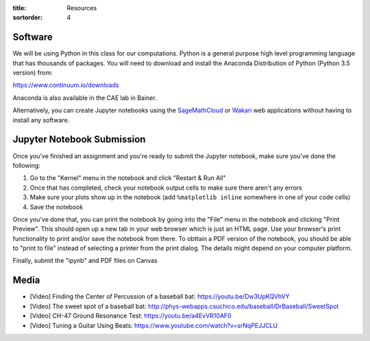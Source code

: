 :title: Resources
:sortorder: 4

Software
========

We will be using Python in this class for our computations. Python is a general
purpose high level programming language that has thousands of packages. You
will need to download and install the Anaconda Distribution of Python (Python
3.5 version) from:

https://www.continuum.io/downloads

Anaconda is also available in the CAE lab in Bainer.

Alternatively, you can create Jupyter notebooks using the SageMathCloud_ or
Wakari_ web applications without having to install any software.

.. _SageMathCloud: https://cloud.sagemath.com
.. _Wakari: https://wakari.io


Jupyter Notebook Submission
===========================

Once you've finished an assignment and you're ready to submit the Jupyter
notebook, make sure you've done the following:

1. Go to the "Kernel" menu in the notebook and click "Restart & Run All"
2. Once that has completed, check your notebook output cells to make sure there
   aren't any errors
3. Make sure your plots show up in the notebook (add ``%matplotlib inline``
   somewhere in one of your code cells)
4. Save the notebook

Once you've done that, you can print the notebook by going into the "File" menu
in the notebook and clicking "Print Preview". This should open up a new tab in
your web browser which is just an HTML page. Use your browser's print
functionality to print and/or save the notebook from there. To obttain a PDF
version of the notebook, you should be able to "print to file" instead of
selecting a printer from the print dialog. The details might depend on your
computer platform.

Finally, submit the "ipynb" and PDF files on Canvas


Media
=====

- [Video] Finding the Center of Percussion of a baseball bat:
  https://youtu.be/Dw3UpKQVhVY
- [Video] The sweet spot of a baseball bat:
  http://phys-webapps.csuchico.edu/baseball/DrBaseball/SweetSpot
- [Video] CH-47 Ground Resonance Test:
  https://youtu.be/a4EvVR10AF0
- [Video] Tuning a Guitar Using Beats:
  https://www.youtube.com/watch?v=srNqPEJJCLU
